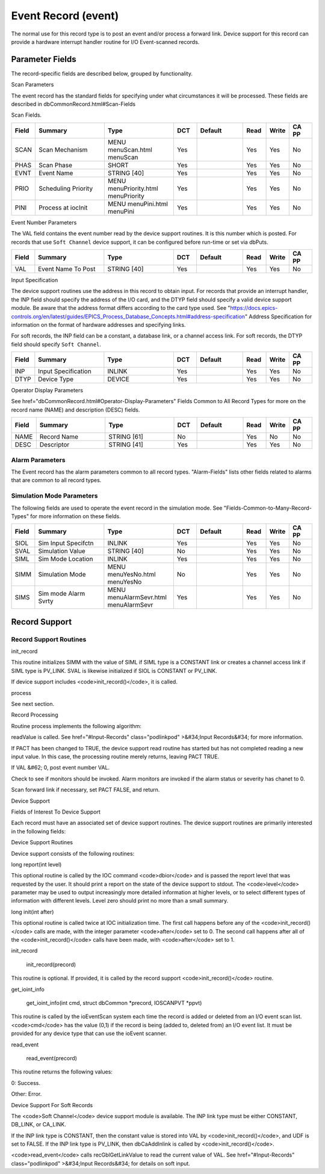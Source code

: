 
Event Record (event)
====================

The normal use for this record type is to post an event and/or process a forward link.
Device support for this record can provide a hardware interrupt handler routine for I/O Event-scanned records.

Parameter Fields
----------------

The record-specific fields are described below,
grouped by functionality.

Scan Parameters

The event record has the standard fields for specifying under what circumstances it will be processed.
These fields are described in dbCommonRecord.html#Scan-Fields

Scan Fields.

.. list-table::
   :widths: 1 3 3 1 2 1 1 1
   :header-rows: 1

   * - Field
     - Summary
     - Type
     - DCT
     - Default
     - Read
     - Write
     - CA PP
   * - SCAN
     - Scan Mechanism
     - MENU menuScan.html menuScan
     - Yes
     -  
     - Yes
     - Yes
     - No
   * - PHAS
     - Scan Phase
     - SHORT
     - Yes
     - 
     - Yes
     - Yes
     - No
   * - EVNT
     - Event Name
     - STRING [40]
     - Yes
     - 
     - Yes
     - Yes
     - No
   * - PRIO
     - Scheduling Priority
     - MENU menuPriority.html menuPriority
     - Yes
     -  
     - Yes
     - Yes
     - No
   * - PINI
     - Process at iocInit
     - MENU menuPini.html menuPini
     - Yes
     -  
     - Yes
     - Yes
     - No


Event Number Parameters

The VAL field contains the event number read by the device support routines. It is this number which is posted. For records that use ``Soft Channel`` device support, it can be configured before run-time or set via dbPuts.

.. list-table::
  :widths: 1 3 3 1 2 1 1 1
  :header-rows: 1

  * - Field
    - Summary
    - Type
    - DCT
    - Default
    - Read
    - Write
    - CA PP
  * - VAL
    - Event Name To Post
    - STRING [40]
    - Yes
    -  
    - Yes
    - Yes
    - No

Input Specification

The device support routines use the address in this record to obtain input. For records that provide an interrupt handler, the INP field should specify the address of the I/O card, and the DTYP field should specify a valid device support module. Be aware that the address format differs according to the card type used. See "https://docs.epics-controls.org/en/latest/guides/EPICS_Process_Database_Concepts.html#address-specification" Address Specification for information on the format of hardware addresses and specifying links.

For soft records, the INP field can be a constant, a database link, or a channel access link. For soft records, the DTYP field should specify ``Soft Channel``.

.. list-table::
  :widths: 1 3 3 1 2 1 1 1
  :header-rows: 1
  
  * - Field
    - Summary
    - Type
    - DCT
    - Default
    - Read
    - Write
    - CA PP
  * - INP
    - Input Specification
    - INLINK
    - Yes
    -  
    - Yes
    - Yes
    - No
  * - DTYP
    - Device Type
    - DEVICE
    - Yes
    - 
    - Yes
    - Yes
    - No


Operator Display Parameters

See  href="dbCommonRecord.html#Operator-Display-Parameters" Fields Common to All Record Types for more on the record name (NAME) and description (DESC) fields.

.. list-table::
  :widths: 1 3 3 1 2 1 1 1
  :header-rows: 1
 
  * - Field
    - Summary
    - Type
    - DCT
    - Default
    - Read
    - Write
    - CA PP
  * - NAME
    - Record Name
    - STRING [61]
    - No
    -  
    - Yes
    - No
    - No
  * - DESC
    - Descriptor
    - STRING [41]
    - Yes
    -  
    - Yes
    - Yes
    - No

Alarm Parameters
++++++++++++++++

The Event record has the alarm parameters common to all record types.  "Alarm-Fields" lists other fields related to alarms that are common to all record types.

Simulation Mode Parameters
++++++++++++++++++++++++++

The following fields are used to operate the event record in the simulation mode. See "Fields-Common-to-Many-Record-Types" for more information on these fields.

.. list-table::
 :widths: 1 3 3 1 2 1 1 1
 :header-rows: 1
 
 * - Field
   - Summary
   - Type
   - DCT
   - Default
   - Read
   - Write
   - CA PP
 * - SIOL
   - Sim Input Specifctn
   - INLINK
   - Yes
   -  
   - Yes
   - Yes
   - No
 * - SVAL
   - Simulation Value
   - STRING [40]
   - No
   -  
   - Yes
   - Yes
   - No
 * - SIML
   - Sim Mode Location
   - INLINK
   - Yes
   -  
   - Yes
   - Yes
   - No
 * - SIMM
   - Simulation Mode
   - MENU menuYesNo.html menuYesNo
   - No
   -  
   - Yes
   - Yes
   - No
 * - SIMS
   - Sim mode Alarm Svrty
   - MENU menuAlarmSevr.html menuAlarmSevr
   - Yes
   -  
   - Yes
   - Yes
   - No

Record Support
--------------

Record Support Routines
+++++++++++++++++++++++

init_record

This routine initializes SIMM with the value of SIML if SIML type is a CONSTANT link or creates a channel access link if SIML type is PV_LINK. SVAL is likewise initialized if SIOL is CONSTANT or PV_LINK.

If device support includes <code>init_record()</code>, it is called.

process

See next section.

Record Processing

Routine process implements the following algorithm:


readValue is called. See  href="#Input-Records" class="podlinkpod"
>&#34;Input Records&#34; for more information.

If PACT has been changed to TRUE, the device support read routine has started but has not completed reading a new input value. In this case, the processing routine merely returns, leaving PACT TRUE.

If VAL &#62; 0, post event number VAL.

Check to see if monitors should be invoked. Alarm monitors are invoked if the alarm status or severity has chanet to 0.

Scan forward link if necessary, set PACT FALSE, and return.


Device Support

Fields of Interest To Device Support

Each record must have an associated set of device support routines. The device support routines are primarily interested in the following fields:

.. list-table::
 :widths: 1 3 3 1 2 1 1 1
 :header-rows: 1
  * - Field
    - Summary
    - Type
    - DCT
    - Default
    - Read
    - Write
    - CA PP
  * - PACT
    - Record active
    - UCHAR
    - No
    -  
    - Yes
    - No
    - No
  * - DPVT
    - Device Private
    - NOACCESS
    - No
    -  
    - No
    - No
    - No
  * - UDF
    - Undefined
    - UCHAR
    - Yes
    - 1
    - Yes
    - Yes
    - Yes
  * - NSEV
    - New Alarm Severity
    - MENU menuAlarmSevr.html menuAlarmSevr
    - No
    -  
    - Yes
    - No
    - No
  * - NSTA
    - New Alarm Status
    - MENU menuAlarmStat.html menuAlarmStat
    - No
    -  
    - Yes
    - No
    - No
  * - INP
    - Input Specification
    - INLINK
    - Yes
    -  
    - Yes
    - Yes
    - No
  * - PRIO
    - Scheduling Priority
    - MENU menuPriority.html menuPriority
    - Yes
    -  
    - Yes
    - Yes
    - No


Device Support Routines

Device support consists of the following routines:

long report(int level)

This optional routine is called by the IOC command <code>dbior</code> and is passed the report level that was requested by the user. It should print a report on the state of the device support to stdout. The <code>level</code> parameter may be used to output increasingly more detailed information at higher levels, or to select different types of information with different levels. Level zero should print no more than a small summary.

long init(int after)

This optional routine is called twice at IOC initialization time. The first call happens before any of the <code>init_record()</code> calls are made, with the integer parameter <code>after</code> set to 0. The second call happens after all of the <code>init_record()</code> calls have been made, with <code>after</code> set to 1.

init_record

  init_record(precord)

This routine is optional. If provided, it is called by the record support <code>init_record()</code> routine.

get_ioint_info

  get_ioint_info(int cmd, struct dbCommon *precord, IOSCANPVT *ppvt)

This routine is called by the ioEventScan system each time the record is added or deleted from an I/O event scan list. <code>cmd</code> has the value (0,1) if the record is being (added to, deleted from) an I/O event list. It must be provided for any device type that can use the ioEvent scanner.

read_event

  read_event(precord)

This routine returns the following values:


0: Success.

Other: Error.


Device Support For Soft Records

The <code>Soft Channel</code> device support module is available. The INP link type must be either CONSTANT, DB_LINK, or CA_LINK.

If the INP link type is CONSTANT, then the constant value is stored into VAL by <code>init_record()</code>, and UDF is set to FALSE. If the INP link type is PV_LINK, then dbCaAddInlink is called by <code>init_record()</code>.

<code>read_event</code> calls recGblGetLinkValue to read the current value of VAL. See  href="#Input-Records" class="podlinkpod"
>&#34;Input Records&#34; for details on soft input.

